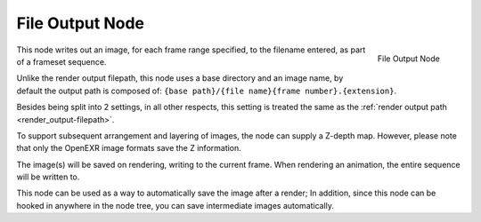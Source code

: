 
****************
File Output Node
****************

.. figure:: /images/compositing_nodes_fileoutput.png
   :align: right

   File Output Node

This node writes out an image, for each frame range specified,
to the filename entered, as part of a frameset sequence.

Unlike the render output filepath, this node uses a base directory and an image name,
by default the output path is composed of:
``{base path}/{file name}{frame number}.{extension}``.

Besides being split into 2 settings, in all other respects,
this setting is treated the same as the :ref:`render output path <render_output-filepath>`.

To support subsequent arrangement and layering of images, the node can supply a Z-depth map.
However, please note that only the OpenEXR image formats save the Z information.

The image(s) will be saved on rendering, writing to the current frame.
When rendering an animation, the entire sequence will be written to.

This node can be used as a way to automatically save the image after a render;
In addition, since this node can be hooked in anywhere in the node tree,
you can save intermediate images automatically.
